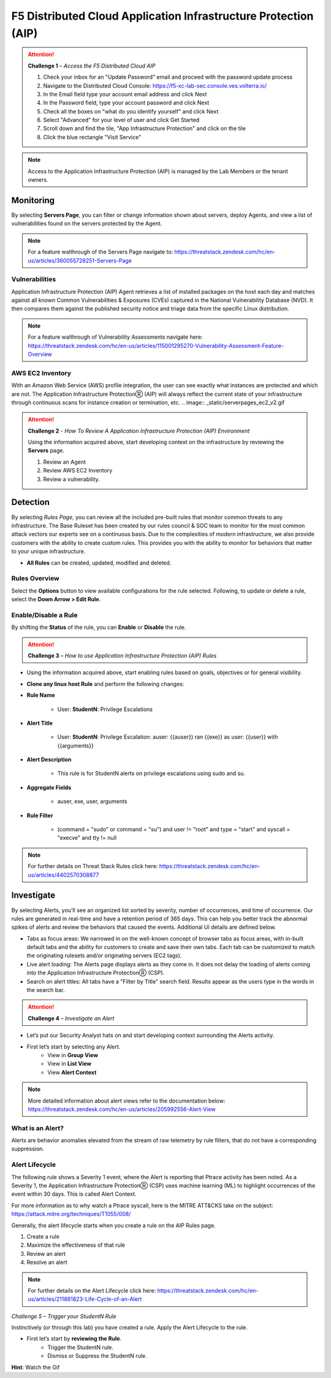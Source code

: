 F5 Distributed Cloud Application Infrastructure Protection (AIP)
************************************

.. image:: _static/login_v2.gif

.. attention:: 
 **Challenge 1** – *Access the F5 Distributed Cloud AIP*

 1. Check your inbox for an "Update Password" email and proceed with the password update process 
 2. Navigate to the Distributed Cloud Console: https://f5-xc-lab-sec.console.ves.volterra.io/ 
 3. In the Email field type your account email address and click Next
 4. In the Password field, type your account password and click Next 
 5. Check all the boxes on "what do you identify yourself" and click Next
 6. Select "Advanced" for your level of user and click Get Started 
 7. Scroll down and find the tile, "App Infrastructure Protection" and click on the tile
 8. Click the blue rectangle "Visit Service"

.. note::
 Access to the Application Infrastructure Protection (AIP) is managed by the Lab Members or the tenant owners.

Monitoring
-----------
By selecting **Servers Page**, you can filter or change information shown about servers, deploy Agents, and view a list of vulnerabilities found on the servers protected by the Agent. 

.. image:: _static/serverpages_v2.gif

.. note::
 For a feature walthrough of the Servers Page navigate to: https://threatstack.zendesk.com/hc/en-us/articles/360055728251-Servers-Page 

Vulnerabilities
^^^^^^^^^^^^^^^
Application Infrastructure Protection (AIP) Agent retrieves a list of installed packages on the host each day and matches against all known Common Vulnerabilities & Exposures (CVEs) captured in the National Vulnerability Database (NVD). It then compares them against the published security notice and triage data from the specific Linux distribution. 

.. note::
 For a feature walthrough of Vulnerability Assessments navigate here: https://threatstack.zendesk.com/hc/en-us/articles/115001295270-Vulnerability-Assessment-Feature-Overview 

.. image:: _static/serverpages_vuln_v2.gif

AWS EC2 Inventory 
^^^^^^^^^^^^^^^
With an Amazon Web Service (AWS) profile integration, the user can see exactly what instances are protected and which are not. The Application Infrastructure ProtectionⓇ (AIP) will always reflect the current state of your infrastructure through continuous scans for instance creation or termination, etc.  
.. image:: _static/serverpages_ec2_v2.gif

.. attention:: 
 **Challenge 2** - *How To Review A Application Infrastructure Protection (AIP) Environment*

 Using the information acquired above, start developing context on the infrastructure by reviewing the **Servers** page.

 1. Review an Agent
 2. Review AWS EC2 Inventory
 3. Review a vulnerability. 

Detection
---------

By selecting *Rules Page*, you can review all the included pre-built rules that monitor common threats to any infrastructure. The Base Ruleset has been created by our rules council & SOC team to monitor for the most common attack vectors our experts see on a continuous basis. Due to the complexities of modern infrastructure, we also provide customers with the ability to create custom rules. This provides you with the ability to monitor for behaviors that matter to your unique infrastructure. 

* **All Rules** can be created, updated, modified and deleted.

.. image:: _static/rulespage_v2.gif


Rules Overview
^^^^^^^^^^^^^^^
Select the **Options** button to view available configurations for the rule selected. Following, to update or delete a rule, select the **Down Arrow > Edit Rule**. 

.. image:: _static/rulespage_drawer_v2.gif


Enable/Disable a Rule 
^^^^^^^^^^^^^^^^^^^^^
By shifting the **Status** of the rule, you can **Enable** or **Disable** the rule.  

.. image:: _static/rulespage_onoff_v2.gif

.. attention:: 
 **Challenge 3** – *How to use Application Infrastructure Protection (AIP) Rules*

* Using the information acquired above, start enabling rules based on goals, objectives or for general visibility. 

* **Clone any linux host Rule** and perform the following changes: 


* **Rule Name**
   
   * User: **StudentN**: Privilege Escalations
   
* **Alert Title**

   * User: **StudentN**: Privilege Escalation: auser: {{auser}} ran {{exe}} as user: {{user}} with {{arguments}} 
   
* **Alert Description**

   * This rule is for StudentN alerts on privilege escalations using sudo and su. 
   
* **Aggregate Fields**
   
   * auser, exe, user, arguments 
   
* **Rule Filter**

   * (command = "sudo" or command = "su") and user != "root" and type = "start" and syscall = "execve" and tty != null 
   
.. note::
   For further details on Threat Stack Rules click here: https://threatstack.zendesk.com/hc/en-us/articles/4402570308877



Investigate
---------------------

.. image:: _static/alertpage_V2.gif

By selecting Alerts, you’ll see an organized list sorted by severity, number of occurrences, and time of occurrence. Our rules are generated in real-time and have a retention period of 365 days. This can help you better track the abnormal spikes of alerts and review the behaviors that caused the events. Additional UI details are defined below. 

* Tabs as focus areas: We narrowed in on the well-known concept of browser tabs as focus areas, with in-built default tabs and the ability for customers to create and save their own tabs. Each tab can be customized to match the originating rulesets and/or originating servers (EC2 tags). 

* Live alert loading: The Alerts page displays alerts as they come in. It does not delay the loading of alerts coming into the Application Infrastructure ProtectionⓇ (CSP). 

* Search on alert titles: All tabs have a "Filter by Title" search field. Results appear as the users type in the words in the search bar. 
 
.. attention:: 
 **Challenge 4** – *Investigate an Alert*

* Let’s put our Security Analyst hats on and start developing context surrounding the Alerts activity. 

* First let’s start by selecting any Alert. 
   * View in **Group View**
   * View in **List View**
   * View **Alert Context**

.. note::
 More detailed information about alert views refer to the documentation below: https://threatstack.zendesk.com/hc/en-us/articles/205992556-Alert-View


What is an Alert? 
^^^^^^^^^^^^^^^^^

Alerts are behavior anomalies elevated from the stream of raw telemetry by rule filters, that do not have a corresponding suppression.





Alert Lifecycle
^^^^^^^^^^^^^^^^

The following rule shows a Severity 1 event, where the Alert is reporting that Ptrace activity has been noted. As a Severity 1, the Application Infrastructure ProtectionⓇ (CSP) uses machine learning (ML) to highlight occurrences of the event within 30 days. This is called Alert Context.

For more information as to why watch a Ptrace syscall, here is the MITRE ATT&CKS take on the subject: https://attack.mitre.org/techniques/T1055/008/ 


.. image:: _static/alertpage_context_v2.gif

Generally, the alert lifecycle starts when you create a rule on the AIP Rules page. 

1. Create a rule 
2. Maximize the effectiveness of that rule 
3. Review an alert 
4. Resolve an alert 

.. note:: 

   For further details on the Alert Lifecycle click here: https://threatstack.zendesk.com/hc/en-us/articles/211881823-Life-Cycle-of-an-Alert


*Challenge 5 – Trigger your StudentN Rule*

Instinctively (or through this lab) you have created a rule. Apply the Alert Lifecycle to the rule. 

* First let’s start by **reviewing the Rule**. 
   * Trigger the StudentN rule. 
   * Dismiss or Suppress the StudentN rule. 

**Hint**: Watch the Gif
